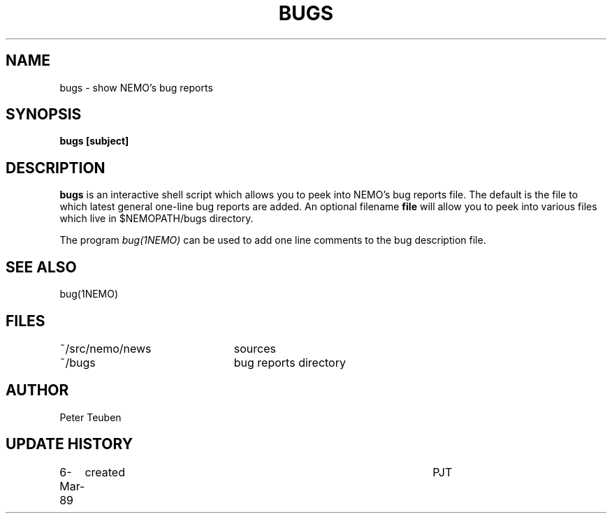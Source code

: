.TH BUGS 1NEMO "6 March 1989"
.SH NAME
bugs \- show NEMO's bug reports
.SH SYNOPSIS
\fBbugs [subject]\fP
.SH DESCRIPTION
\fBbugs\fP is an interactive shell script which allows you to peek into NEMO's
bug reports file. The default is the file to which latest general
one-line bug reports are added. An optional filename \fBfile\fP will 
allow you to peek into
various files which live in $NEMOPATH/bugs directory.
.PP
The program \fIbug(1NEMO)\fP can be used to add one line comments to
the bug description file.
.SH SEE ALSO
bug(1NEMO)
.SH FILES
.nf
.ta +3.0i
~/src/nemo/news   	sources
~/bugs             	bug reports directory
.fi
.SH AUTHOR
Peter Teuben
.SH "UPDATE HISTORY"
.nf
.ta +1.0i +4.5i
6-Mar-89	created         	PJT
.fi

